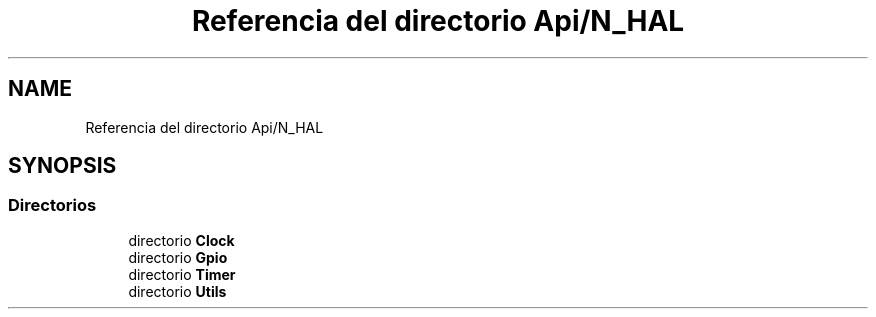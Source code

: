 .TH "Referencia del directorio Api/N_HAL" 3 "Jueves, 23 de Septiembre de 2021" "Version 1" "SuperMaceta" \" -*- nroff -*-
.ad l
.nh
.SH NAME
Referencia del directorio Api/N_HAL
.SH SYNOPSIS
.br
.PP
.SS "Directorios"

.in +1c
.ti -1c
.RI "directorio \fBClock\fP"
.br
.ti -1c
.RI "directorio \fBGpio\fP"
.br
.ti -1c
.RI "directorio \fBTimer\fP"
.br
.ti -1c
.RI "directorio \fBUtils\fP"
.br
.in -1c
